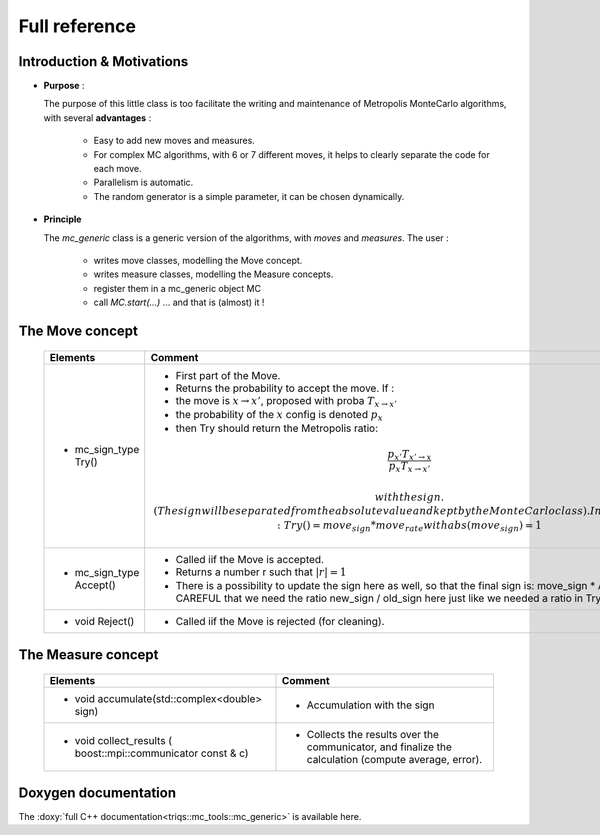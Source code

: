
Full reference
--------------

Introduction & Motivations
**************************

* **Purpose** : 

  The purpose of this little class is too facilitate the writing and maintenance
  of Metropolis MonteCarlo algorithms, with several **advantages** :

   * Easy to add new moves and measures.
   * For complex MC algorithms, with 6 or 7 different moves, it helps to clearly separate the code for each move.
   * Parallelism is automatic.
   * The random generator is a simple parameter, it can be chosen dynamically. 

* **Principle**

  The `mc_generic` class is a generic version of the algorithms, with `moves` and `measures`.
  The user  : 
    
    - writes move classes, modelling the Move concept.
    - writes measure classes, modelling the Measure concepts.
    - register them in a mc_generic object MC
    - call `MC.start(...)`  ... and that is (almost) it  !



The Move concept 
****************

  ========================== =============================================================================================
  Elements                   Comment
  ========================== =============================================================================================
  * mc_sign_type Try()       - First part of the Move.
                             - Returns the probability to accept the move.  If :
                             - the move is :math:`x\rightarrow x'`, proposed with proba :math:`T_{x\rightarrow x'}` 
                             - the probability of the :math:`x` config is denoted :math:`p_x`
                             - then Try should return the Metropolis ratio:
                             .. math::
                               \dfrac{p_{x'} T_{x'\rightarrow x}}{p_x T_{x\rightarrow x'}} 
   
                               with the sign. (The sign will be separated from the absolute value and kept by the MonteCarlo class).
                               In other words: Try() = move_sign * move_rate with abs(move_sign) = 1 
  * mc_sign_type Accept()    - Called iif the Move is accepted.
                             - Returns a number r such that :math:`|r| =1`
                             - There is a possibility to update the sign
                               here as well, so that the final sign is: move_sign * Accept()
                               CAREFUL that we need the ratio new_sign / old_sign here just like
                               we needed a ratio in Try()
  * void Reject()            - Called iif the Move is rejected (for cleaning).
  ========================== =============================================================================================


The Measure concept
*******************


  ==========================================================================  ============================================================
  Elements                                                                    Comment
  ==========================================================================  ============================================================
  * void accumulate(std::complex<double> sign)                                - Accumulation with the sign
  * void collect_results ( boost::mpi::communicator const & c)                - Collects the results over the communicator, and finalize
                                                                                the calculation (compute average, error). 
  ==========================================================================  ============================================================

Doxygen documentation
*********************

The :doxy:`full C++ documentation<triqs::mc_tools::mc_generic>` is available here.

.. : 
   Breathe Documentation 
   *********************
   .. doxygenclass:: triqs::mc_tools::mc_generic
      :project: doxy
      :members:
   
